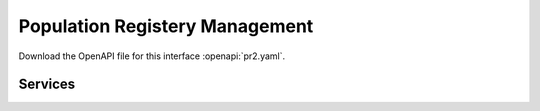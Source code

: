 
.. _annex-interface-pr:

Population Registery Management
-------------------------------

Download the OpenAPI file for this interface :openapi:`pr2.yaml`.

Services
""""""""
.. openapi:: ../../yaml/pr.yaml
    :examples:
    :group:

